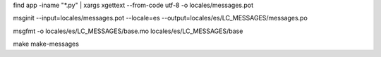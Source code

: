 find app -iname "*.py" | xargs xgettext --from-code utf-8 -o locales/messages.pot

msginit --input=locales/messages.pot --locale=es --output=locales/es/LC_MESSAGES/messages.po

msgfmt -o locales/es/LC_MESSAGES/base.mo locales/es/LC_MESSAGES/base

make make-messages